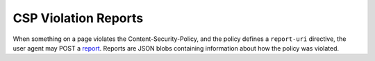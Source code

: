 .. _reports-chapter:

=====================
CSP Violation Reports
=====================

When something on a page violates the Content-Security-Policy, and the
policy defines a ``report-uri`` directive, the user agent may POST a
report_. Reports are JSON blobs containing information about how the
policy was violated.

.. _report: http://www.w3.org/TR/CSP/#sample-violation-report

